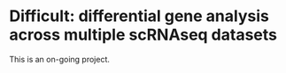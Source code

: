 * Difficult: differential gene analysis across multiple scRNAseq datasets

This is an on-going project. 
    
